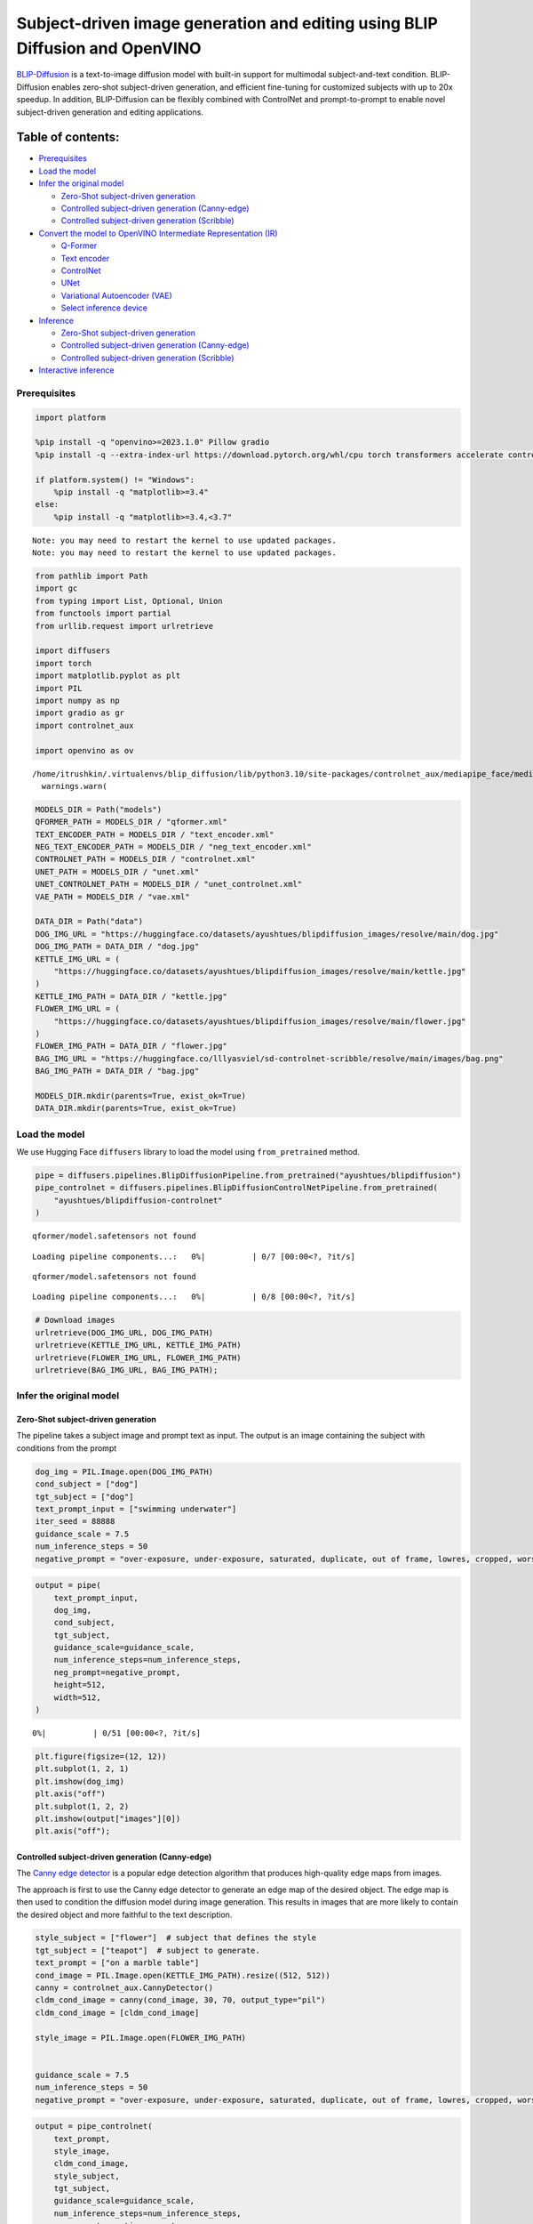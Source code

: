 Subject-driven image generation and editing using BLIP Diffusion and OpenVINO
=============================================================================

|image0| `BLIP-Diffusion <https://arxiv.org/abs/2305.14720>`__ is a
text-to-image diffusion model with built-in support for multimodal
subject-and-text condition. BLIP-Diffusion enables zero-shot
subject-driven generation, and efficient fine-tuning for customized
subjects with up to 20x speedup. In addition, BLIP-Diffusion can be
flexibly combined with ControlNet and prompt-to-prompt to enable novel
subject-driven generation and editing applications.

Table of contents:
^^^^^^^^^^^^^^^^^^

-  `Prerequisites <#prerequisites>`__
-  `Load the model <#load-the-model>`__
-  `Infer the original model <#infer-the-original-model>`__

   -  `Zero-Shot subject-driven
      generation <#zero-shot-subject-driven-generation>`__
   -  `Controlled subject-driven generation
      (Canny-edge) <#controlled-subject-driven-generation-canny-edge>`__
   -  `Controlled subject-driven generation
      (Scribble) <#controlled-subject-driven-generation-scribble>`__

-  `Convert the model to OpenVINO Intermediate Representation
   (IR) <#convert-the-model-to-openvino-intermediate-representation-ir>`__

   -  `Q-Former <#q-former>`__
   -  `Text encoder <#text-encoder>`__
   -  `ControlNet <#controlnet>`__
   -  `UNet <#unet>`__
   -  `Variational Autoencoder (VAE) <#variational-autoencoder-vae>`__
   -  `Select inference device <#select-inference-device>`__

-  `Inference <#inference>`__

   -  `Zero-Shot subject-driven
      generation <#zero-shot-subject-driven-generation>`__
   -  `Controlled subject-driven generation
      (Canny-edge) <#controlled-subject-driven-generation-canny-edge>`__
   -  `Controlled subject-driven generation
      (Scribble) <#controlled-subject-driven-generation-scribble>`__

-  `Interactive inference <#interactive-inference>`__

.. |image0| image:: https://github.com/salesforce/LAVIS/raw/main/projects/blip-diffusion/teaser-website.png

Prerequisites
-------------



.. code:: ipython3

    import platform
    
    %pip install -q "openvino>=2023.1.0" Pillow gradio
    %pip install -q --extra-index-url https://download.pytorch.org/whl/cpu torch transformers accelerate controlnet_aux "diffusers>=0.23.0" "peft==0.6.2"
    
    if platform.system() != "Windows":
        %pip install -q "matplotlib>=3.4"
    else:
        %pip install -q "matplotlib>=3.4,<3.7"


.. parsed-literal::

    Note: you may need to restart the kernel to use updated packages.
    Note: you may need to restart the kernel to use updated packages.


.. code:: ipython3

    from pathlib import Path
    import gc
    from typing import List, Optional, Union
    from functools import partial
    from urllib.request import urlretrieve
    
    import diffusers
    import torch
    import matplotlib.pyplot as plt
    import PIL
    import numpy as np
    import gradio as gr
    import controlnet_aux
    
    import openvino as ov


.. parsed-literal::

    /home/itrushkin/.virtualenvs/blip_diffusion/lib/python3.10/site-packages/controlnet_aux/mediapipe_face/mediapipe_face_common.py:7: UserWarning: The module 'mediapipe' is not installed. The package will have limited functionality. Please install it using the command: pip install 'mediapipe'
      warnings.warn(


.. code:: ipython3

    MODELS_DIR = Path("models")
    QFORMER_PATH = MODELS_DIR / "qformer.xml"
    TEXT_ENCODER_PATH = MODELS_DIR / "text_encoder.xml"
    NEG_TEXT_ENCODER_PATH = MODELS_DIR / "neg_text_encoder.xml"
    CONTROLNET_PATH = MODELS_DIR / "controlnet.xml"
    UNET_PATH = MODELS_DIR / "unet.xml"
    UNET_CONTROLNET_PATH = MODELS_DIR / "unet_controlnet.xml"
    VAE_PATH = MODELS_DIR / "vae.xml"
    
    DATA_DIR = Path("data")
    DOG_IMG_URL = "https://huggingface.co/datasets/ayushtues/blipdiffusion_images/resolve/main/dog.jpg"
    DOG_IMG_PATH = DATA_DIR / "dog.jpg"
    KETTLE_IMG_URL = (
        "https://huggingface.co/datasets/ayushtues/blipdiffusion_images/resolve/main/kettle.jpg"
    )
    KETTLE_IMG_PATH = DATA_DIR / "kettle.jpg"
    FLOWER_IMG_URL = (
        "https://huggingface.co/datasets/ayushtues/blipdiffusion_images/resolve/main/flower.jpg"
    )
    FLOWER_IMG_PATH = DATA_DIR / "flower.jpg"
    BAG_IMG_URL = "https://huggingface.co/lllyasviel/sd-controlnet-scribble/resolve/main/images/bag.png"
    BAG_IMG_PATH = DATA_DIR / "bag.jpg"
    
    MODELS_DIR.mkdir(parents=True, exist_ok=True)
    DATA_DIR.mkdir(parents=True, exist_ok=True)

Load the model
--------------



We use Hugging Face ``diffusers`` library to load the model using
``from_pretrained`` method.

.. code:: ipython3

    pipe = diffusers.pipelines.BlipDiffusionPipeline.from_pretrained("ayushtues/blipdiffusion")
    pipe_controlnet = diffusers.pipelines.BlipDiffusionControlNetPipeline.from_pretrained(
        "ayushtues/blipdiffusion-controlnet"
    )


.. parsed-literal::

    qformer/model.safetensors not found



.. parsed-literal::

    Loading pipeline components...:   0%|          | 0/7 [00:00<?, ?it/s]


.. parsed-literal::

    qformer/model.safetensors not found



.. parsed-literal::

    Loading pipeline components...:   0%|          | 0/8 [00:00<?, ?it/s]


.. code:: ipython3

    # Download images
    urlretrieve(DOG_IMG_URL, DOG_IMG_PATH)
    urlretrieve(KETTLE_IMG_URL, KETTLE_IMG_PATH)
    urlretrieve(FLOWER_IMG_URL, FLOWER_IMG_PATH)
    urlretrieve(BAG_IMG_URL, BAG_IMG_PATH);

Infer the original model
------------------------



Zero-Shot subject-driven generation
~~~~~~~~~~~~~~~~~~~~~~~~~~~~~~~~~~~



The pipeline takes a subject image and prompt text as input. The output
is an image containing the subject with conditions from the prompt

.. code:: ipython3

    dog_img = PIL.Image.open(DOG_IMG_PATH)
    cond_subject = ["dog"]
    tgt_subject = ["dog"]
    text_prompt_input = ["swimming underwater"]
    iter_seed = 88888
    guidance_scale = 7.5
    num_inference_steps = 50
    negative_prompt = "over-exposure, under-exposure, saturated, duplicate, out of frame, lowres, cropped, worst quality, low quality, jpeg artifacts, morbid, mutilated, out of frame, ugly, bad anatomy, bad proportions, deformed, blurry, duplicate"

.. code:: ipython3

    output = pipe(
        text_prompt_input,
        dog_img,
        cond_subject,
        tgt_subject,
        guidance_scale=guidance_scale,
        num_inference_steps=num_inference_steps,
        neg_prompt=negative_prompt,
        height=512,
        width=512,
    )



.. parsed-literal::

      0%|          | 0/51 [00:00<?, ?it/s]


.. code:: ipython3

    plt.figure(figsize=(12, 12))
    plt.subplot(1, 2, 1)
    plt.imshow(dog_img)
    plt.axis("off")
    plt.subplot(1, 2, 2)
    plt.imshow(output["images"][0])
    plt.axis("off");



.. image:: 258-blip-diffusion-subject-generation-with-output_files/258-blip-diffusion-subject-generation-with-output_12_0.png


Controlled subject-driven generation (Canny-edge)
~~~~~~~~~~~~~~~~~~~~~~~~~~~~~~~~~~~~~~~~~~~~~~~~~



The `Canny edge
detector <https://en.wikipedia.org/wiki/Canny_edge_detector>`__ is a
popular edge detection algorithm that produces high-quality edge maps
from images.

The approach is first to use the Canny edge detector to generate an edge
map of the desired object. The edge map is then used to condition the
diffusion model during image generation. This results in images that are
more likely to contain the desired object and more faithful to the text
description.

.. code:: ipython3

    style_subject = ["flower"]  # subject that defines the style
    tgt_subject = ["teapot"]  # subject to generate.
    text_prompt = ["on a marble table"]
    cond_image = PIL.Image.open(KETTLE_IMG_PATH).resize((512, 512))
    canny = controlnet_aux.CannyDetector()
    cldm_cond_image = canny(cond_image, 30, 70, output_type="pil")
    cldm_cond_image = [cldm_cond_image]
    
    style_image = PIL.Image.open(FLOWER_IMG_PATH)
    
    
    guidance_scale = 7.5
    num_inference_steps = 50
    negative_prompt = "over-exposure, under-exposure, saturated, duplicate, out of frame, lowres, cropped, worst quality, low quality, jpeg artifacts, morbid, mutilated, out of frame, ugly, bad anatomy, bad proportions, deformed, blurry, duplicate"

.. code:: ipython3

    output = pipe_controlnet(
        text_prompt,
        style_image,
        cldm_cond_image,
        style_subject,
        tgt_subject,
        guidance_scale=guidance_scale,
        num_inference_steps=num_inference_steps,
        neg_prompt=negative_prompt,
        height=512,
        width=512,
    )



.. parsed-literal::

      0%|          | 0/51 [00:00<?, ?it/s]


.. code:: ipython3

    title2img = {
        "Conditioning image": cond_image,
        "Canny-edge mask": cldm_cond_image[0],
        "Style image": style_image,
        "Output": output[0][0]
    }
    
    plt.figure(figsize=(16, 4), layout="tight")
    for i, (title, img) in enumerate(title2img.items()):
        ax = plt.subplot(1, len(title2img), i + 1)
        ax.set_title(title)
        plt.imshow(img)
        plt.axis("off")



.. image:: 258-blip-diffusion-subject-generation-with-output_files/258-blip-diffusion-subject-generation-with-output_16_0.png


Controlled subject-driven generation (Scribble)
~~~~~~~~~~~~~~~~~~~~~~~~~~~~~~~~~~~~~~~~~~~~~~~



`Holistically-Nested Edge
Detection <https://arxiv.org/pdf/1504.06375.pdf>`__ (HED) is a deep
learning model for edge detection.

HED first uses the scribble to generate a seed map. The seed map is a
binary image where the scribbled pixels are set to 1 and the other
pixels are set to 0. Then, it uses the seed map to initialize a
diffusion process. The diffusion process gradually spreads the edge
information from the seed pixels to the other pixels in the image. The
diffusion process is stopped when the edge map converges. The converged
edge map is the final output of HED and input of our diffusion model.

.. code:: ipython3

    style_subject = ["flower"]  # subject that defines the style
    tgt_subject = ["bag"]  # subject to generate.
    text_prompt = ["on a table"]
    bag_img = PIL.Image.open(BAG_IMG_PATH)
    cldm_cond_image = bag_img.resize((512, 512))
    hed = controlnet_aux.HEDdetector.from_pretrained("lllyasviel/Annotators")
    cldm_cond_image = hed(cldm_cond_image)
    cldm_cond_image = [cldm_cond_image]
    
    guidance_scale = 7.5
    num_inference_steps = 50
    negative_prompt = "over-exposure, under-exposure, saturated, duplicate, out of frame, lowres, cropped, worst quality, low quality, jpeg artifacts, morbid, mutilated, out of frame, ugly, bad anatomy, bad proportions, deformed, blurry, duplicate"
    
    output = pipe_controlnet(
        text_prompt,
        style_image,
        cldm_cond_image,
        style_subject,
        tgt_subject,
        guidance_scale=guidance_scale,
        num_inference_steps=num_inference_steps,
        neg_prompt=negative_prompt,
        height=512,
        width=512,
    )



.. parsed-literal::

      0%|          | 0/51 [00:00<?, ?it/s]


.. code:: ipython3

    title2img = {
        "Conditioning image": bag_img,
        "Scribble mask": cldm_cond_image[0],
        "Style image": style_image,
        "Output": output[0][0]
    }
    plt.figure(figsize=(16, 4), layout="tight")
    for i, (title, img) in enumerate(title2img.items()):
        ax = plt.subplot(1, len(title2img), i + 1)
        ax.set_title(title)
        plt.imshow(img)
        plt.axis("off")



.. image:: 258-blip-diffusion-subject-generation-with-output_files/258-blip-diffusion-subject-generation-with-output_19_0.png


Convert the model to OpenVINO Intermediate Representation (IR)
--------------------------------------------------------------



BLIP-Diffusion pipeline has the following structure:

.. figure:: attachment:1c472f1f-1fce-4a13-9d44-b10f6f760ddb.png
   :alt: image

   image

The output of the BLIP-2 multimodal encoder is connected to the input of
the diffusion model’s text encoder. The multimodal encoder takes as
input a subject image and a text of the subject category, and produces a
category-aware subject visual representation. Then, the subject
representation is transformed using a feed-forward layer consisting of
two linear layers with GELU activation in-between. The projected
features are appended to the text prompt token embeddings as a soft
visual subject prompt. Specifically, when combining the text token and
subject embeddings, “[text prompt], the [subject text] is [subject
prompt]” template is used. Finally, the combined text and subject
embeddings are passed through the CLIP text encoder, serving as guidance
for the diffusion model to generate the output image.

.. code:: ipython3

    # Extract all models from pipeline
    qformer = pipe.qformer
    qformer.eval()
    text_encoder = pipe.text_encoder
    text_encoder.eval()
    unet = pipe.unet
    unet.eval()
    vae = pipe.vae
    vae.eval()
    controlnet = pipe_controlnet.controlnet
    controlnet.eval()
    
    # Extract additional instances
    tokenizer = pipe.tokenizer
    qformer_tokenizer = pipe.qformer.tokenizer
    scheduler = pipe.scheduler
    image_processor = pipe.image_processor
    config = {
        "mean": pipe.config.mean,
        "std": pipe.config.std,
        "text_encoder_max_position_embeddings": pipe.text_encoder.text_model.config.max_position_embeddings,
        "qformer_num_query_tokens": pipe.qformer.config.num_query_tokens,
        "ctx_begin_pos": pipe.config.ctx_begin_pos,
        "unet_block_out_channels": pipe.unet.config.block_out_channels,
        "unet_in_channels": pipe.unet.config.in_channels,
    }
    unet_sample_size = pipe.unet.config.sample_size
    
    del pipe
    del pipe_controlnet
    gc.collect()




.. parsed-literal::

    16237



We introduce the ``serialize_openvino`` helper function to convert all
pipeline parts that ``torch.nn.Module``\ s. At first, we call the
``ov.convert_model`` function to convert the model to OpenVINO
intermediate representation (IR). Then, we can save the model to XML
file with ``ov.save_model`` to clean up memory. For PyTorch modules
conversion, JIT tracing is used, which keeps some cache in memory that
we clean after every conversion.

.. code:: ipython3

    def serialize_openvino(model: torch.nn.Module, xml_path: Path, **convert_kwargs):
        if not xml_path.exists():
            with torch.no_grad():
                converted_model = ov.convert_model(model, **convert_kwargs)
                ov.save_model(converted_model, xml_path)
                del converted_model
    
            # Clear torch.jit cache
            torch._C._jit_clear_class_registry()
            torch.jit._recursive.concrete_type_store = torch.jit._recursive.ConcreteTypeStore()
            torch.jit._state._clear_class_state()
    
            gc.collect()

Q-Former
~~~~~~~~



Q-Former was introduced in
`BLIP-2 <https://arxiv.org/pdf/2301.12597.pdf>`__ paper and is a
transformer that accepts a fixed number a learnable query tokens and an
input text. It is used in BLIP Diffusion pipeline as a multimodal
encoder for image-text alignment. The query tokens interact with text
through self-attention layers, and interact with frozen image features
through cross-attention layers, and produces text-aligned image features
as output. The output is of the same dimension as the number of query
tokens.

Original QFormer model takes raw text as input, so we redefine the
``forward`` function to accept tokenization result as ``input_ids`` and
``attention_mask`` tensors.

.. code:: ipython3

    class OVQFormer(torch.nn.Module):
        def __init__(self, qformer):
            super().__init__()
            self._qformer = qformer
    
        def __getattr__(self, name):
            if name == "_qformer":
                return super().__getattr__(name)
            return getattr(self._qformer, name)
    
        def forward(
            self,
            text_input_ids,
            text_attention_mask,
            image_input,
        ):
            batch_size = text_input_ids.shape[0]
            query_atts = torch.ones((batch_size, self.query_tokens.size()[1]), dtype=torch.long)
            attention_mask = torch.cat([query_atts, text_attention_mask], dim=1)
    
            output_attentions = self.config.output_attentions
            output_hidden_states = self.config.output_hidden_states
            return_dict = self.config.use_return_dict
    
            query_length = self.query_tokens.shape[1]
    
            embedding_output = self.embeddings(input_ids=text_input_ids, query_embeds=self.query_tokens)
    
            # embedding_output = self.layernorm(query_embeds)
            # embedding_output = self.dropout(embedding_output)
    
            input_shape = embedding_output.size()[:-1]
            batch_size, seq_length = input_shape
            device = embedding_output.device
    
            image_embeds_frozen = self.visual_encoder(image_input).last_hidden_state
            # image_embeds_frozen = torch.ones_like(image_embeds_frozen)
            encoder_hidden_states = image_embeds_frozen
    
            if attention_mask is None:
                attention_mask = torch.ones(((batch_size, seq_length)), device=device)
    
            # We can provide a self-attention mask of dimensions [batch_size, from_seq_length, to_seq_length]
            # ourselves in which case we just need to make it broadcastable to all heads.
            extended_attention_mask = self.get_extended_attention_mask(
                attention_mask, input_shape, device
            )
    
            # If a 2D or 3D attention mask is provided for the cross-attention
            # we need to make broadcastable to [batch_size, num_heads, seq_length, seq_length]
            if encoder_hidden_states is not None:
                if isinstance(encoder_hidden_states, list):
                    encoder_batch_size, encoder_sequence_length, _ = encoder_hidden_states[0].size()
                else:
                    encoder_batch_size, encoder_sequence_length, _ = encoder_hidden_states.size()
                encoder_hidden_shape = (encoder_batch_size, encoder_sequence_length)
                encoder_attention_mask = torch.ones(encoder_hidden_shape, device=device)
                encoder_extended_attention_mask = self.invert_attention_mask(encoder_attention_mask)
            else:
                encoder_extended_attention_mask = None
    
            head_mask = [None] * self.config.qformer_config.num_hidden_layers
    
            encoder_outputs = self.encoder(
                embedding_output,
                attention_mask=extended_attention_mask,
                head_mask=head_mask,
                encoder_hidden_states=encoder_hidden_states,
                encoder_attention_mask=encoder_extended_attention_mask,
                output_attentions=output_attentions,
                output_hidden_states=output_hidden_states,
                return_dict=return_dict,
                query_length=query_length,
            )
            sequence_output = encoder_outputs[0]
            return self.proj_layer(sequence_output[:, :query_length, :])

.. code:: ipython3

    serialize_openvino(
        OVQFormer(qformer),
        QFORMER_PATH,
        example_input={
            "image_input": torch.randn(1, 3, 16, 16),
            "text_input_ids": torch.zeros((1, 3), dtype=torch.int64),
            "text_attention_mask": torch.zeros((1, 3), dtype=torch.int64),
        },
        input={
            "image_input": ((1, 3, 224, 224),),
            "text_input_ids": ((1, ov.Dimension(3, 77)), np.int64),
            "text_attention_mask": ((1, ov.Dimension(3, 77)), np.int64),
        },
    )
    
    del qformer
    gc.collect()




.. parsed-literal::

    0



Text encoder
~~~~~~~~~~~~



BLIP-Diffusion pipeline uses CLIP text encoder, the default encoder for
Stable Diffusion-based models. The only difference is it allows for an
extra input of “context embeddings”, which are the query embeddings used
in Q-Former. They pass through the CLIP model, along with the text
embeddings, and interact with them using self-attention.

.. code:: ipython3

    serialize_openvino(
        text_encoder,
        TEXT_ENCODER_PATH,
        example_input={
            "input_ids": torch.zeros((1, 61), dtype=torch.int64),
            "ctx_embeddings": torch.zeros((1, 16, 768)),
            "ctx_begin_pos": torch.tensor([2]),
        },
        input={
            "input_ids": ((1, 61), np.int64),
            "ctx_embeddings": ((1, 16, 768),),
            "ctx_begin_pos": ((1),),
        },
    )
    
    # Convert 2nd instance for negative prompt encoding
    serialize_openvino(
        text_encoder,
        NEG_TEXT_ENCODER_PATH,
        example_input={
            "input_ids": torch.zeros((1, 77), dtype=torch.int64),
        },
        input={
            "input_ids": ((1, 77), np.int64),
        },
    )
    
    del text_encoder
    gc.collect()




.. parsed-literal::

    0



ControlNet
~~~~~~~~~~



The ControlNet model was introduced in `Adding Conditional Control to
Text-to-Image Diffusion
Models <https://huggingface.co/papers/2302.05543>`__. It provides a
greater degree of control over text-to-image generation by conditioning
the model on additional inputs such as edge maps, depth maps,
segmentation maps, and keypoints for pose detection.

.. code:: ipython3

    controlnet.forward = partial(controlnet.forward, return_dict=False)
    example_input = {
        "sample": torch.randn(2, 4, 64, 64),
        "timestep": torch.tensor(1),
        "encoder_hidden_states": torch.randn(2, 77, 768),
        "controlnet_cond": torch.randn(2, 3, 512, 512),
    }
    with torch.no_grad():
        down_block_res_samples, mid_block_res_sample = controlnet(**example_input)
    serialize_openvino(
        controlnet,
        CONTROLNET_PATH,
        example_input=example_input,
        input={
            "sample": ((2, 4, 64, 64)),
            "timestep": ((),),
            "encoder_hidden_states": ((2, 77, 768),),
            "controlnet_cond": ((2, 3, 512, 512)),
        },
    )
    del controlnet
    gc.collect()




.. parsed-literal::

    4463



UNet
~~~~



The `UNet <https://huggingface.co/papers/1505.04597>`__ model is one of
the most important components of a diffusion system because it
facilitates the actual diffusion process.

.. code:: ipython3

    from typing import Tuple
    
    serialize_openvino(
        unet,
        UNET_PATH,
        example_input={
            "sample": torch.randn(2, 4, 32, 32),
            "timestep": torch.tensor(1),
            "encoder_hidden_states": torch.randn(2, 77, 768),
        },
        input={
            "sample": ((2, 4, unet_sample_size, unet_sample_size),),
            "timestep": ((),),
            "encoder_hidden_states": ((2, 77, 768),),
        },
    )
    
    dtype_mapping = {
        torch.float32: ov.Type.f32,
        torch.float64: ov.Type.f64,
        torch.int32: ov.Type.i32,
        torch.int64: ov.Type.i64,
    }
    
    
    class UnetWrapper(torch.nn.Module):
        def __init__(
            self, 
            unet, 
            sample_dtype=torch.float32, 
            timestep_dtype=torch.int64, 
            encoder_hidden_states=torch.float32, 
            down_block_additional_residuals=torch.float32, 
            mid_block_additional_residual=torch.float32
        ):
            super().__init__()
            self.unet = unet
            self.sample_dtype = sample_dtype
            self.timestep_dtype = timestep_dtype
            self.encoder_hidden_states_dtype = encoder_hidden_states
            self.down_block_additional_residuals_dtype = down_block_additional_residuals
            self.mid_block_additional_residual_dtype = mid_block_additional_residual
    
        def forward(
            self, 
            sample:torch.Tensor, 
            timestep:torch.Tensor, 
            encoder_hidden_states:torch.Tensor, 
            down_block_additional_residuals:Tuple[torch.Tensor],  
            mid_block_additional_residual:torch.Tensor
        ):
            sample.to(self.sample_dtype)
            timestep.to(self.timestep_dtype)
            encoder_hidden_states.to(self.encoder_hidden_states_dtype)
            down_block_additional_residuals = [res.to(self.down_block_additional_residuals_dtype) for res in down_block_additional_residuals]
            mid_block_additional_residual.to(self.mid_block_additional_residual_dtype)
            return self.unet(
                sample, 
                timestep, 
                encoder_hidden_states, 
                down_block_additional_residuals=down_block_additional_residuals, 
                mid_block_additional_residual=mid_block_additional_residual
            )
    
    def flatten_inputs(inputs):
        flat_inputs = []
        for input_data in inputs:
            if input_data is None:
                continue
            if isinstance(input_data, (list, tuple)):
                flat_inputs.extend(flatten_inputs(input_data))
            else:
                flat_inputs.append(input_data)
        return flat_inputs
    
    
    # convert 2nd time for stylization task
    example_input = {
        "sample": torch.randn(2, 4, unet_sample_size, unet_sample_size),
        "timestep": torch.tensor(1),
        "encoder_hidden_states": torch.randn(2, 77, 768),
        "down_block_additional_residuals": down_block_res_samples,
        "mid_block_additional_residual": mid_block_res_sample,
    }
    if not UNET_CONTROLNET_PATH.exists():
        with torch.no_grad():
            ov_unet = ov.convert_model(UnetWrapper(unet), example_input=example_input)
        flat_inputs = flatten_inputs(example_input.values())
        for input_data, input_tensor in zip(flat_inputs, ov_unet.inputs):
            input_tensor.get_node().set_partial_shape(ov.PartialShape(input_data.shape))
            input_tensor.get_node().set_element_type(dtype_mapping[input_data.dtype])
        ov_unet.validate_nodes_and_infer_types()
        ov.save_model(ov_unet, UNET_CONTROLNET_PATH)
        del ov_unet
    del unet
    gc.collect()




.. parsed-literal::

    0



Variational Autoencoder (VAE)
~~~~~~~~~~~~~~~~~~~~~~~~~~~~~



The variational autoencoder (VAE) model with KL loss was introduced in
`Auto-Encoding Variational
Bayes <https://arxiv.org/abs/1312.6114v11>`__. The model is used to
encode images into latents and to decode latent representations into
images. For inference we use only decoding part of the VAE. We wrap the
decoder in separate ``torch.nn.Module``.

.. code:: ipython3

    class VaeDecoderWrapper(torch.nn.Module):
        def __init__(self, vae: torch.nn.Module):
            super().__init__()
            self.vae = vae
    
        def forward(self, z: torch.FloatTensor):
            return self.vae.decode(z / self.vae.config.scaling_factor, return_dict=False)[0]
    
    
    serialize_openvino(
        VaeDecoderWrapper(vae),
        VAE_PATH,
        example_input=torch.randn(1, 4, 64, 64),
        input=((1, 4, 64, 64)),
    )
    del vae
    gc.collect()




.. parsed-literal::

    0



Select inference device
~~~~~~~~~~~~~~~~~~~~~~~



select device from dropdown list for running inference using OpenVINO

.. code:: ipython3

    import ipywidgets as widgets
    
    core = ov.Core()
    
    device = widgets.Dropdown(
        options=core.available_devices + ["AUTO"],
        value="AUTO",
        description="Device:",
        disabled=False,
    )
    device




.. parsed-literal::

    Dropdown(description='Device:', index=4, options=('CPU', 'GPU.0', 'GPU.1', 'GPU.2', 'AUTO'), value='AUTO')



.. code:: ipython3

    qformer = core.compile_model(QFORMER_PATH, device_name=device.value)

.. code:: ipython3

    text_encoder = core.compile_model(TEXT_ENCODER_PATH, device_name=device.value)

.. code:: ipython3

    neg_text_encoder = core.compile_model(NEG_TEXT_ENCODER_PATH, device_name=device.value)

.. code:: ipython3

    controlnet = core.compile_model(CONTROLNET_PATH, device_name=device.value)

.. code:: ipython3

    unet = core.compile_model(UNET_PATH, device_name=device.value)

.. code:: ipython3

    unet_controlnet = core.compile_model(UNET_CONTROLNET_PATH, device_name=device.value)

.. code:: ipython3

    vae = core.compile_model(VAE_PATH, device_name=device.value)

Inference
---------



.. code:: ipython3

    def call(compiled_model, *args, **kwargs):
        if len(args) and not kwargs:
            result = compiled_model([np.array(a) for a in args])[0]
        elif kwargs and not len(args):
            result = compiled_model({k: np.array(v) for k, v in kwargs.items()})[0]
        else:
            raise NotImplementedError(f"{args=},{kwargs=}")
        result = torch.tensor(result)
        return result

.. code:: ipython3

    class OvBlipDiffusionPipeline(diffusers.DiffusionPipeline):
        def __init__(self):
            self.tokenizer = tokenizer
            self.qformer_tokenizer = qformer_tokenizer
            self.text_encoder = partial(call, text_encoder)
            self.neg_text_encoder = partial(call, neg_text_encoder)
            self.vae = partial(call, vae)
            self.unet = partial(call, unet)
            self.unet_controlnet = partial(call, unet_controlnet)
            self.controlnet = controlnet
            self.scheduler = scheduler
            self.qformer = partial(call, qformer)
            self.image_processor = image_processor
            self.register_to_config(**config)
    
        def __call__(
            self,
            prompt: List[str],
            reference_image: PIL.Image.Image,
            source_subject_category: List[str],
            target_subject_category: List[str],
            conditioning_image: Optional[PIL.Image.Image] = None,
            latents: Optional[torch.FloatTensor] = None,
            guidance_scale: float = 7.5,
            num_inference_steps: int = 50,
            generator: Optional[Union[torch.Generator, List[torch.Generator]]] = None,
            neg_prompt: Optional[str] = "",
            prompt_strength: float = 1.0,
            prompt_reps: int = 20,
            output_type: Optional[str] = "pil",
        ):
            """
            Function invoked when calling the pipeline for generation.
    
            Args:
                prompt (`List[str]`):
                    The prompt or prompts to guide the image generation.
                reference_image (`PIL.Image.Image`):
                    The reference image to condition the generation on.
                source_subject_category (`List[str]`):
                    The source subject category.
                target_subject_category (`List[str]`):
                    The target subject category.
                conditioning_image (`PIL.Image.Image`):
                    The conditioning canny edge image to condition the generation on.
                latents (`torch.FloatTensor`, *optional*):
                    Pre-generated noisy latents, sampled from a Gaussian distribution, to be used as inputs for image
                    generation. Can be used to tweak the same generation with different prompts. If not provided, a latents
                    tensor will ge generated by random sampling.
                guidance_scale (`float`, *optional*, defaults to 7.5):
                    Guidance scale as defined in [Classifier-Free Diffusion Guidance](https://arxiv.org/abs/2207.12598).
                    `guidance_scale` is defined as `w` of equation 2. of [Imagen
                    Paper](https://arxiv.org/pdf/2205.11487.pdf). Guidance scale is enabled by setting `guidance_scale >
                    1`. Higher guidance scale encourages to generate images that are closely linked to the text `prompt`,
                    usually at the expense of lower image quality.
                num_inference_steps (`int`, *optional*, defaults to 50):
                    The number of denoising steps. More denoising steps usually lead to a higher quality image at the
                    expense of slower inference.
                generator (`torch.Generator` or `List[torch.Generator]`, *optional*):
                    One or a list of [torch generator(s)](https://pytorch.org/docs/stable/generated/torch.Generator.html)
                    to make generation deterministic.
                neg_prompt (`str`, *optional*, defaults to ""):
                    The prompt or prompts not to guide the image generation. Ignored when not using guidance (i.e., ignored
                    if `guidance_scale` is less than `1`).
                prompt_strength (`float`, *optional*, defaults to 1.0):
                    The strength of the prompt. Specifies the number of times the prompt is repeated along with prompt_reps
                    to amplify the prompt.
                prompt_reps (`int`, *optional*, defaults to 20):
                    The number of times the prompt is repeated along with prompt_strength to amplify the prompt.
                output_type (`str`, *optional*, defaults to `"pil"`):
                    The output format of the generate image. Choose between: `"pil"` (`PIL.Image.Image`), `"np"`
                    (`np.array`) or `"pt"` (`torch.Tensor`).
            """
            width = 512
            height = 512
            reference_image = self.image_processor.preprocess(
                reference_image,
                image_mean=self.config.mean,
                image_std=self.config.std,
                return_tensors="pt",
            )["pixel_values"]
    
            if isinstance(prompt, str):
                prompt = [prompt]
            if isinstance(source_subject_category, str):
                source_subject_category = [source_subject_category]
            if isinstance(target_subject_category, str):
                target_subject_category = [target_subject_category]
    
            batch_size = len(prompt)
    
            prompt = self._build_prompt(
                prompts=prompt,
                tgt_subjects=target_subject_category,
                prompt_strength=prompt_strength,
                prompt_reps=prompt_reps,
            )
            qformer_input = self.qformer_tokenizer(
                source_subject_category, return_tensors="pt", padding=True
            )
            query_embeds = self.qformer(
                image_input=reference_image,
                text_input_ids=qformer_input.input_ids,
                text_attention_mask=qformer_input.attention_mask,
            )
            text_embeddings = self.encode_prompt(query_embeds, prompt, device)
            do_classifier_free_guidance = guidance_scale > 1.0
            if do_classifier_free_guidance:
                max_length = self.config.text_encoder_max_position_embeddings
    
                uncond_input = self.tokenizer(
                    [neg_prompt] * batch_size,
                    padding="max_length",
                    max_length=max_length,
                    return_tensors="pt",
                )
                uncond_embeddings = self.neg_text_encoder(input_ids=uncond_input.input_ids)
                # For classifier free guidance, we need to do two forward passes.
                # Here we concatenate the unconditional and text embeddings into a single batch
                # to avoid doing two forward passes
                text_embeddings = torch.cat([uncond_embeddings, text_embeddings])
    
            scale_down_factor = 2 ** (len(self.config.unet_block_out_channels) - 1)
            latents = self.prepare_latents(
                batch_size=batch_size,
                num_channels=self.config.unet_in_channels,
                height=height // scale_down_factor,
                width=width // scale_down_factor,
                generator=generator,
                latents=latents,
                device=None,
                dtype=None,
            )
            # set timesteps
            extra_set_kwargs = {}
            self.scheduler.set_timesteps(num_inference_steps, **extra_set_kwargs)
    
            if conditioning_image:
                cond_image = self.prepare_control_image(
                    image=conditioning_image,
                    width=width,
                    height=height,
                    batch_size=batch_size,
                    num_images_per_prompt=1,
                    device=None,
                    dtype=None,
                    do_classifier_free_guidance=do_classifier_free_guidance,
                )
            for i, t in enumerate(self.progress_bar(self.scheduler.timesteps)):
                # expand the latents if we are doing classifier free guidance
                do_classifier_free_guidance = guidance_scale > 1.0
    
                latent_model_input = (
                    torch.cat([latents] * 2) if do_classifier_free_guidance else latents
                )
                if conditioning_image:
                    controlnet_output = self.controlnet(
                        [
                            latent_model_input,
                            t,
                            text_embeddings,
                            cond_image,
                        ]
                    )
                noise_pred = (
                    self.unet(
                        sample=latent_model_input, timestep=t, encoder_hidden_states=text_embeddings
                    )
                    if not conditioning_image
                    else self.unet_controlnet(
                        latent_model_input,
                        t,
                        text_embeddings,
                        *[v for _, v in controlnet_output.items()],
                    )
                )
    
                # perform guidance
                if do_classifier_free_guidance:
                    noise_pred_uncond, noise_pred_text = noise_pred.chunk(2)
                    noise_pred = noise_pred_uncond + guidance_scale * (
                        noise_pred_text - noise_pred_uncond
                    )
    
                latents = self.scheduler.step(
                    noise_pred,
                    t,
                    latents,
                )["prev_sample"]
    
            image = self.vae(latents)
            image = self.image_processor.postprocess(image, output_type=output_type)
            return image
    
        def encode_prompt(self, query_embeds, prompt, device=None):
            # embeddings for prompt, with query_embeds as context
            max_len = self.config.text_encoder_max_position_embeddings
            max_len -= self.config.qformer_num_query_tokens
    
            tokenized_prompt = self.tokenizer(
                prompt,
                padding="max_length",
                truncation=True,
                max_length=max_len,
                return_tensors="pt",
            )
    
            batch_size = query_embeds.shape[0]
            ctx_begin_pos = [self.config.ctx_begin_pos] * batch_size
    
            text_embeddings = self.text_encoder(
                input_ids=tokenized_prompt.input_ids,
                ctx_embeddings=query_embeds,
                ctx_begin_pos=ctx_begin_pos,
            )
    
            return text_embeddings
    
    
    OvBlipDiffusionPipeline.prepare_control_image = (
        diffusers.pipelines.BlipDiffusionControlNetPipeline.prepare_control_image
    )
    OvBlipDiffusionPipeline._build_prompt = diffusers.pipelines.BlipDiffusionPipeline._build_prompt
    OvBlipDiffusionPipeline.prepare_latents = diffusers.pipelines.BlipDiffusionPipeline.prepare_latents

.. code:: ipython3

    ov_pipe = OvBlipDiffusionPipeline()

Zero-Shot subject-driven generation
~~~~~~~~~~~~~~~~~~~~~~~~~~~~~~~~~~~



.. code:: ipython3

    output = ov_pipe(
        text_prompt_input,
        dog_img,
        cond_subject,
        tgt_subject,
        guidance_scale=guidance_scale,
        num_inference_steps=num_inference_steps,
        neg_prompt=negative_prompt
    )



.. parsed-literal::

      0%|          | 0/51 [00:00<?, ?it/s]


.. code:: ipython3

    plt.figure(figsize=(12, 6))
    plt.subplot(1, 2, 1)
    plt.imshow(dog_img)
    plt.axis("off")
    plt.subplot(1, 2, 2)
    plt.imshow(output[0])
    plt.axis("off");



.. image:: 258-blip-diffusion-subject-generation-with-output_files/258-blip-diffusion-subject-generation-with-output_52_0.png


Controlled subject-driven generation (Canny-edge)
~~~~~~~~~~~~~~~~~~~~~~~~~~~~~~~~~~~~~~~~~~~~~~~~~



.. code:: ipython3

    style_subject = ["flower"]  # subject that defines the style
    tgt_subject = ["teapot"]  # subject to generate.
    text_prompt = ["on a marble table"]
    cond_image = PIL.Image.open(KETTLE_IMG_PATH).resize((512, 512))
    canny = controlnet_aux.CannyDetector()
    cldm_cond_image = canny(cond_image, 30, 70, output_type="pil")
    cldm_cond_image = [cldm_cond_image]
    
    style_image = PIL.Image.open(FLOWER_IMG_PATH)
    
    
    guidance_scale = 7.5
    num_inference_steps = 50
    negative_prompt = "over-exposure, under-exposure, saturated, duplicate, out of frame, lowres, cropped, worst quality, low quality, jpeg artifacts, morbid, mutilated, out of frame, ugly, bad anatomy, bad proportions, deformed, blurry, duplicate"
    
    output = ov_pipe(
        text_prompt,
        style_image,
        style_subject,
        tgt_subject,
        cldm_cond_image,
        guidance_scale=guidance_scale,
        num_inference_steps=num_inference_steps,
        neg_prompt=negative_prompt,
    )



.. parsed-literal::

      0%|          | 0/51 [00:00<?, ?it/s]


.. code:: ipython3

    title2img = {
        "Conditioning image": cond_image,
        "Canny-edge mask": cldm_cond_image[0],
        "Style image": style_image,
        "Output": output[0]
    }
    
    plt.figure(figsize=(16, 4), layout="tight")
    for i, (title, img) in enumerate(title2img.items()):
        ax = plt.subplot(1, len(title2img), i + 1)
        ax.set_title(title)
        plt.imshow(img)
        plt.axis("off")



.. image:: 258-blip-diffusion-subject-generation-with-output_files/258-blip-diffusion-subject-generation-with-output_55_0.png


Controlled subject-driven generation (Scribble)
~~~~~~~~~~~~~~~~~~~~~~~~~~~~~~~~~~~~~~~~~~~~~~~



.. code:: ipython3

    style_subject = ["flower"]  # subject that defines the style
    tgt_subject = ["bag"]  # subject to generate.
    text_prompt = ["on a table"]
    cldm_cond_image = bag_img
    hed = controlnet_aux.HEDdetector.from_pretrained("lllyasviel/Annotators")
    cldm_cond_image = hed(cldm_cond_image)
    cldm_cond_image = [cldm_cond_image]
    
    guidance_scale = 7.5
    num_inference_steps = 50
    negative_prompt = "over-exposure, under-exposure, saturated, duplicate, out of frame, lowres, cropped, worst quality, low quality, jpeg artifacts, morbid, mutilated, out of frame, ugly, bad anatomy, bad proportions, deformed, blurry, duplicate"
    
    output = ov_pipe(
        text_prompt,
        style_image,
        style_subject,
        tgt_subject,
        cldm_cond_image,
        guidance_scale=guidance_scale,
        num_inference_steps=num_inference_steps,
        neg_prompt=negative_prompt,
    )



.. parsed-literal::

      0%|          | 0/51 [00:00<?, ?it/s]


.. code:: ipython3

    title2img = {
        "Conditioning image": bag_img,
        "Scribble mask": cldm_cond_image[0],
        "Style image": style_image,
        "Output": output[0]
    }
    plt.figure(figsize=(16, 4), layout="tight")
    for i, (title, img) in enumerate(title2img.items()):
        ax = plt.subplot(1, len(title2img), i + 1)
        ax.set_title(title)
        plt.imshow(img)
        plt.axis("off")



.. image:: 258-blip-diffusion-subject-generation-with-output_files/258-blip-diffusion-subject-generation-with-output_58_0.png


Interactive inference
---------------------



.. code:: ipython3

    def generate(
        prompt,
        reference_img,
        src_subject_category,
        tgt_subject_category,
        guidance_scale,
        num_inference_steps,
        seed,
        neg_prompt,
        _=gr.Progress(track_tqdm=True),
    ):
        generator = torch.Generator().manual_seed(seed)
        output = ov_pipe(
            prompt=prompt,
            reference_image=reference_img,
            source_subject_category=src_subject_category,
            target_subject_category=tgt_subject_category,
            guidance_scale=guidance_scale,
            num_inference_steps=num_inference_steps,
            generator=generator,
            neg_prompt=neg_prompt,
        )
        return output[0]

.. code:: ipython3

    def generate_canny(
        prompt,
        reference_img,
        src_subject_category,
        tgt_subject_category,
        conditioning_image,
        guidance_scale,
        num_inference_steps,
        seed,
        neg_prompt,
        _=gr.Progress(track_tqdm=True),
    ):
        conditioning_image = conditioning_image.resize((512, 512))
        canny = controlnet_aux.CannyDetector()
        cldm_cond_image = canny(conditioning_image, 30, 70, output_type="pil")
        cldm_cond_image = [cldm_cond_image]
        generator = torch.Generator().manual_seed(seed)
        output = ov_pipe(
            prompt=prompt,
            reference_image=reference_img,
            source_subject_category=src_subject_category,
            target_subject_category=tgt_subject_category,
            conditioning_image=cldm_cond_image,
            guidance_scale=guidance_scale,
            num_inference_steps=num_inference_steps,
            generator=generator,
            neg_prompt=neg_prompt,
        )
        return output[0]

.. code:: ipython3

    def generate_scribble(
        prompt,
        reference_img,
        src_subject_category,
        tgt_subject_category,
        conditioning_image,
        guidance_scale,
        num_inference_steps,
        seed,
        neg_prompt,
        _=gr.Progress(track_tqdm=True),
    ):
        conditioning_image = conditioning_image.resize((512, 512))
        hed = controlnet_aux.HEDdetector.from_pretrained("lllyasviel/Annotators")
        cldm_cond_image = hed(conditioning_image)
        cldm_cond_image = [cldm_cond_image]
        generator = torch.Generator().manual_seed(seed)
        output = ov_pipe(
            prompt=prompt,
            reference_image=reference_img,
            source_subject_category=src_subject_category,
            target_subject_category=tgt_subject_category,
            conditioning_image=cldm_cond_image,
            guidance_scale=guidance_scale,
            num_inference_steps=num_inference_steps,
            generator=generator,
            neg_prompt=neg_prompt,
        )
        return output[0]

.. code:: ipython3

    with gr.Blocks() as demo:
        with gr.Tab("Zero-shot subject-driven generation"):
            with gr.Row():
                with gr.Column():
                    inputs = [
                        gr.Textbox(label="Prompt"),
                        gr.Image(label="Reference image", type="pil"),
                        gr.Textbox(label="Source subject category", info="String description of a subject that defines the style"),
                        gr.Textbox(label="Target subject category", info="String description of a subject to generate"),
                        gr.Slider(1.1, 10, value=7.5, label="Guidance scale", info="Higher guidance scale encourages to generate images that are closely linked to the text `prompt`, usually at the expense of lower image quality"),
                        gr.Slider(1, 100, value=50, label="Number of inference steps"),
                        gr.Slider(0, 1_000_000, value=0, label="Random seed"),
                        gr.Textbox(label="Negative prompt"),
                    ]
                    btn = gr.Button()
                with gr.Column():
                    output = gr.Image(type="pil")
            btn.click(generate, inputs, output)
            gr.Examples(
                [
                    [
                        "swimming underwater",
                        DOG_IMG_PATH,
                        "dog",
                        "dog",
                        7.5,
                        50,
                        88888,
                        "over-exposure, under-exposure, saturated, duplicate, out of frame, lowres, cropped, worst quality, low quality, jpeg artifacts, morbid, mutilated, out of frame, ugly, bad anatomy, bad proportions, deformed, blurry, duplicate",
                    ]
                ],
                inputs,
            )
        with gr.Tab("Controlled subject-driven generation (Canny-edge)"):
            with gr.Row():
                with gr.Column():
                    inputs = [
                        gr.Textbox(label="Prompt"),
                        gr.Image(label="Reference image", type="pil"),
                        gr.Textbox(label="Source subject category", info="String description of a subject that defines the style"),
                        gr.Textbox(label="Target subject category", info="String description of a subject to generate"),
                        gr.Image(label="Conditioning image", type="pil"),
                        gr.Slider(1.1, 10, value=7.5, label="Guidance scale", info="Higher guidance scale encourages to generate images that are closely linked to the text `prompt`, usually at the expense of lower image quality"),
                        gr.Slider(1, 100, value=50, label="Number of inference steps"),
                        gr.Slider(0, 1_000_000, value=0, label="Random seed"),
                        gr.Textbox(label="Negative prompt"),
                    ]
                    btn = gr.Button()
                with gr.Column():
                    output = gr.Image(type="pil")
            btn.click(generate_canny, inputs, output)
            gr.Examples(
                [
                    [
                        "on a marble table",
                        FLOWER_IMG_PATH,
                        "flower",
                        "teapot",
                        KETTLE_IMG_PATH,
                        7.5,
                        50,
                        88888,
                        "over-exposure, under-exposure, saturated, duplicate, out of frame, lowres, cropped, worst quality, low quality, jpeg artifacts, morbid, mutilated, out of frame, ugly, bad anatomy, bad proportions, deformed, blurry, duplicate",
                    ]
                ],
                inputs,
            )
        with gr.Tab("Controlled subject-driven generation (Scribble)"):
            with gr.Row():
                with gr.Column():
                    inputs = [
                        gr.Textbox(label="Prompt"),
                        gr.Image(label="Reference image", type="pil"),
                        gr.Textbox(label="Source subject category", info="String description of a subject that defines the style"),
                        gr.Textbox(label="Target subject category", info="String description of a subject to generate"),
                        gr.Image(label="Conditioning image", type="pil"),
                        gr.Slider(1.1, 10, value=7.5, label="Guidance scale", info="Higher guidance scale encourages to generate images that are closely linked to the text `prompt`, usually at the expense of lower image quality"),
                        gr.Slider(1, 100, value=50, label="Number of inference steps"),
                        gr.Slider(0, 1_000_000, value=0, label="Random seed"),
                        gr.Textbox(label="Negative prompt"),
                    ]
                    btn = gr.Button()
                with gr.Column():
                    output = gr.Image(type="pil")
            btn.click(generate_scribble, inputs, output)
            gr.Examples(
                [
                    [
                        "on a table",
                        FLOWER_IMG_PATH,
                        "flower",
                        "bag",
                        BAG_IMG_PATH,
                        7.5,
                        50,
                        88888,
                        "over-exposure, under-exposure, saturated, duplicate, out of frame, lowres, cropped, worst quality, low quality, jpeg artifacts, morbid, mutilated, out of frame, ugly, bad anatomy, bad proportions, deformed, blurry, duplicate",
                    ]
                ],
                inputs,
            )
    
    try:
        demo.queue().launch(debug=False)
    except Exception:
        demo.queue().launch(share=True, debug=False)
    # if you are launching remotely, specify server_name and server_port
    # demo.launch(server_name='your server name', server_port='server port in int')
    # Read more in the docs: https://gradio.app/docs/
